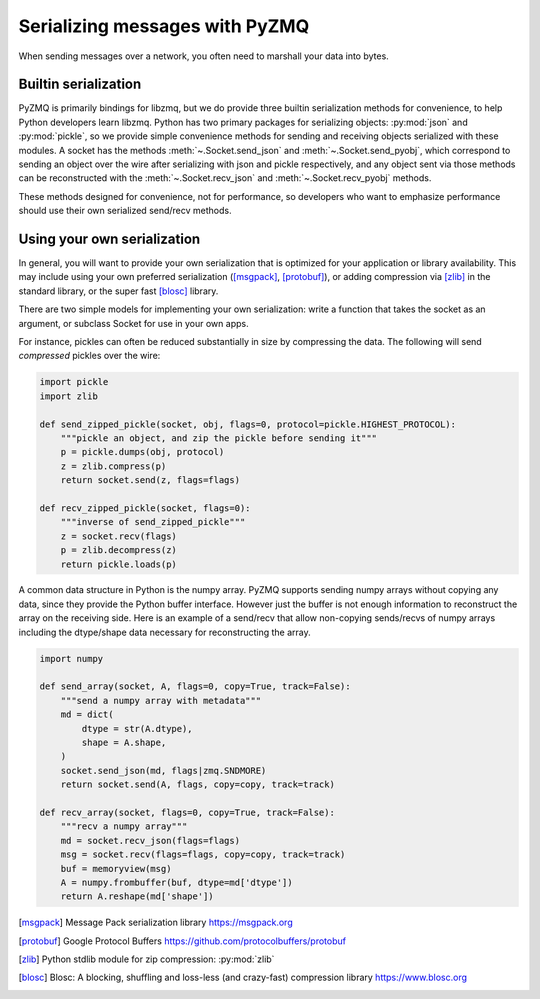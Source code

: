 .. PyZMQ serialization doc, by Min Ragan-Kelley, 2011

.. _serialization:

Serializing messages with PyZMQ
===============================

When sending messages over a network, you often need to marshall your data into bytes.


Builtin serialization
---------------------

PyZMQ is primarily bindings for libzmq, but we do provide three builtin serialization
methods for convenience, to help Python developers learn libzmq. Python has two primary
packages for serializing objects: :py:mod:`json` and :py:mod:`pickle`, so we provide
simple convenience methods for sending and receiving objects serialized with these
modules. A socket has the methods :meth:`~.Socket.send_json` and
:meth:`~.Socket.send_pyobj`, which correspond to sending an object over the wire after
serializing with json and pickle respectively, and any object sent via those
methods can be reconstructed with the :meth:`~.Socket.recv_json` and
:meth:`~.Socket.recv_pyobj` methods.


These methods designed for convenience, not for performance, so developers who want
to emphasize performance should use their own serialized send/recv methods.

Using your own serialization
----------------------------

In general, you will want to provide your own serialization that is optimized for your
application or library availability.  This may include using your own preferred
serialization ([msgpack]_, [protobuf]_), or adding compression via [zlib]_ in the standard
library, or the super fast [blosc]_ library.

There are two simple models for implementing your own serialization: write a function
that takes the socket as an argument, or subclass Socket for use in your own apps.

For instance, pickles can often be reduced substantially in size by compressing the data.
The following will send *compressed* pickles over the wire:

.. sourcecode:: python

    import pickle
    import zlib

    def send_zipped_pickle(socket, obj, flags=0, protocol=pickle.HIGHEST_PROTOCOL):
        """pickle an object, and zip the pickle before sending it"""
        p = pickle.dumps(obj, protocol)
        z = zlib.compress(p)
        return socket.send(z, flags=flags)

    def recv_zipped_pickle(socket, flags=0):
        """inverse of send_zipped_pickle"""
        z = socket.recv(flags)
        p = zlib.decompress(z)
        return pickle.loads(p)

A common data structure in Python is the numpy array.  PyZMQ supports sending
numpy arrays without copying any data, since they provide the Python buffer interface.
However just the buffer is not enough information to reconstruct the array on the
receiving side.  Here is an example of a send/recv that allow non-copying
sends/recvs of numpy arrays including the dtype/shape data necessary for reconstructing
the array.

.. sourcecode:: python

    import numpy

    def send_array(socket, A, flags=0, copy=True, track=False):
        """send a numpy array with metadata"""
        md = dict(
            dtype = str(A.dtype),
            shape = A.shape,
        )
        socket.send_json(md, flags|zmq.SNDMORE)
        return socket.send(A, flags, copy=copy, track=track)

    def recv_array(socket, flags=0, copy=True, track=False):
        """recv a numpy array"""
        md = socket.recv_json(flags=flags)
        msg = socket.recv(flags=flags, copy=copy, track=track)
        buf = memoryview(msg)
        A = numpy.frombuffer(buf, dtype=md['dtype'])
        return A.reshape(md['shape'])


.. [msgpack] Message Pack serialization library https://msgpack.org
.. [protobuf] Google Protocol Buffers https://github.com/protocolbuffers/protobuf
.. [zlib] Python stdlib module for zip compression: :py:mod:`zlib`
.. [blosc] Blosc: A blocking, shuffling and loss-less (and crazy-fast) compression library https://www.blosc.org

